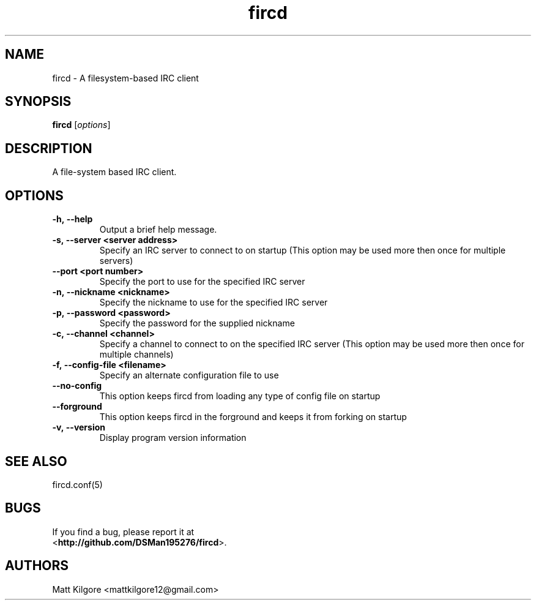 .TH fircd 1
.SH NAME
fircd \- A filesystem-based IRC client
.SH SYNOPSIS
.B fircd
.RI [ options ]
.SH DESCRIPTION
A file-system based IRC client.
.SH OPTIONS
.TP
.BI \-h,\ \-\-help
Output a brief help message.
.TP
.BI \-s,\ \-\-server\ <server\ address>
Specify an IRC server to connect to on startup (This option may be used more then once for multiple servers)
.TP
.BI \-\-port\ <port\ number>
Specify the port to use for the specified IRC server
.TP
.BI \-n,\ \-\-nickname\ <nickname>
Specify the nickname to use for the specified IRC server
.TP
.BI \-p,\ \-\-password\ <password>
Specify the password for the supplied nickname
.TP
.BI \-c,\ \-\-channel\ <channel>
Specify a channel to connect to on the specified IRC server (This option may be used more then once for multiple channels)
.TP
.BI \-f,\ \-\-config-file\ <filename>
Specify an alternate configuration file to use
.TP
.BI \-\-no\-config
This option keeps fircd from loading any type of config file on startup
.TP
.BI \-\-forground
This option keeps fircd in the forground and keeps it from forking on startup
.TP
.BI \-v,\ \-\-version
Display program version information
.SH SEE ALSO
fircd.conf(5)
.SH BUGS
If you find a bug, please report it at
.br
<\fBhttp://github.com/DSMan195276/fircd\fP>.
.SH AUTHORS
Matt Kilgore <mattkilgore12@gmail.com>
